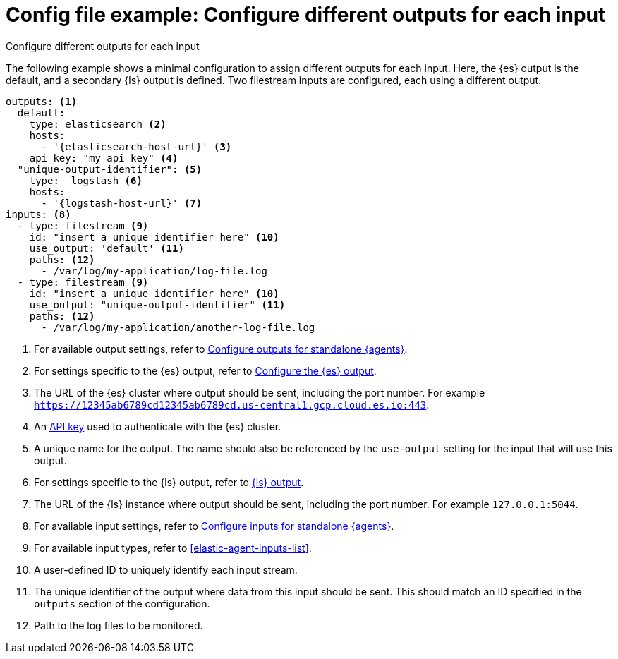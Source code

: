 [[config-file-example-multiple-outputs]]
= Config file example: Configure different outputs for each input

++++
<titleabbrev>Configure different outputs for each input</titleabbrev>
++++

The following example shows a minimal configuration to assign different outputs for each input. Here, the {es} output is the default, and a secondary {ls} output is defined. Two filestream inputs are configured, each using a different output.

["source","yaml"]
----
outputs: <1>
  default:
    type: elasticsearch <2>
    hosts:
      - '{elasticsearch-host-url}' <3>
    api_key: "my_api_key" <4>
  "unique-output-identifier": <5>
    type:  logstash <6>
    hosts: 
      - '{logstash-host-url}' <7>
inputs: <8>
  - type: filestream <9>
    id: "insert a unique identifier here" <10>
    use_output: 'default' <11>
    paths: <12>
      - /var/log/my-application/log-file.log
  - type: filestream <9>
    id: "insert a unique identifier here" <10>
    use_output: "unique-output-identifier" <11>
    paths: <12>
      - /var/log/my-application/another-log-file.log
----

<1> For available output settings, refer to <<elastic-agent-output-configuration,Configure outputs for standalone {agents}>>.
<2> For settings specific to the {es} output, refer to <<elasticsearch-output,Configure the {es} output>>.
<3> The URL of the {es} cluster where output should be sent, including the port number. For example `https://12345ab6789cd12345ab6789cd.us-central1.gcp.cloud.es.io:443`.
<4> An <<create-api-key-standalone-agent,API key>> used to authenticate with the {es} cluster.
<5> A unique name for the output. The name should also be referenced by the `use-output` setting for the input that will use this output.
<6> For settings specific to the {ls} output, refer to <<logstash-output,{ls} output>>.
<7> The URL of the {ls} instance where output should be sent, including the port number. For example `127.0.0.1:5044`.
<8> For available input settings, refer to <<elastic-agent-input-configuration,Configure inputs for standalone {agents}>>.
<9> For available input types, refer to <<elastic-agent-inputs-list>>.
<10> A user-defined ID to uniquely identify each input stream.
<11> The unique identifier of the output where data from this input should be sent. This should match an ID specified in the `outputs` section of the configuration.
<12> Path to the log files to be monitored.
